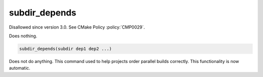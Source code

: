 subdir_depends
--------------

Disallowed since version 3.0.  See CMake Policy :policy:`CMP0029`.

Does nothing.

.. code-block:: cmake

  subdir_depends(subdir dep1 dep2 ...)

Does not do anything.  This command used to help projects order
parallel builds correctly.  This functionality is now automatic.
